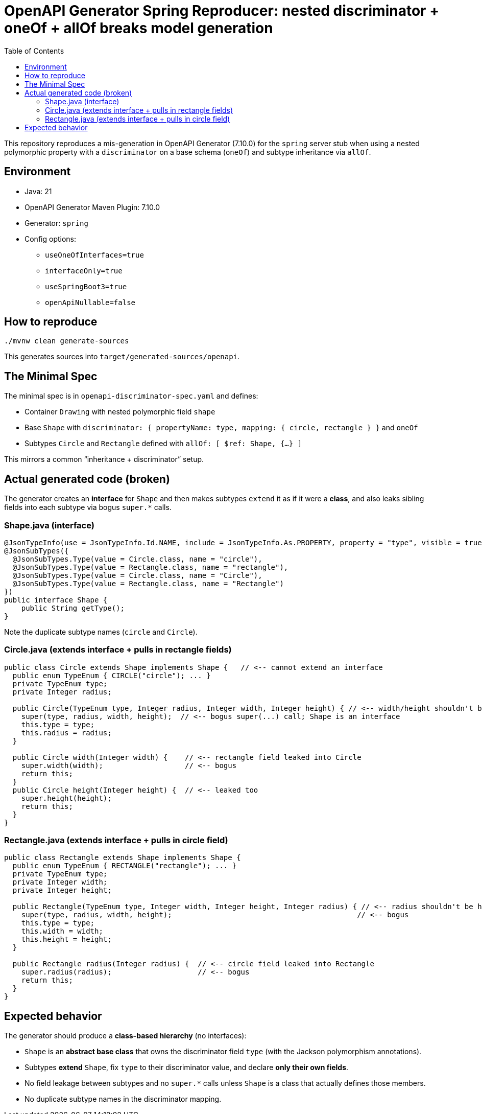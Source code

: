 = OpenAPI Generator Spring Reproducer: nested discriminator + oneOf + allOf breaks model generation
:toc:

This repository reproduces a mis-generation in OpenAPI Generator (7.10.0) for the `spring` server stub when using a nested polymorphic property with a `discriminator` on a base schema (`oneOf`) and subtype inheritance via `allOf`.

== Environment

* Java: 21
* OpenAPI Generator Maven Plugin: 7.10.0
* Generator: `spring`
* Config options:
** `useOneOfInterfaces=true`
** `interfaceOnly=true`
** `useSpringBoot3=true`
** `openApiNullable=false`

== How to reproduce

[source,shell]
----
./mvnw clean generate-sources
----

This generates sources into `target/generated-sources/openapi`.

== The Minimal Spec

The minimal spec is in `openapi-discriminator-spec.yaml` and defines:

* Container `Drawing` with nested polymorphic field `shape`
* Base `Shape` with `discriminator: { propertyName: type, mapping: { circle, rectangle } }` and `oneOf`
* Subtypes `Circle` and `Rectangle` defined with `allOf: [ $ref: Shape, {...} ]`

This mirrors a common “inheritance + discriminator” setup.

== Actual generated code (broken)

The generator creates an *interface* for `Shape` and then makes subtypes `extend` it as if it were a *class*, and also leaks sibling fields into each subtype via bogus `super.*` calls.

=== Shape.java (interface)

[source,java]
----
@JsonTypeInfo(use = JsonTypeInfo.Id.NAME, include = JsonTypeInfo.As.PROPERTY, property = "type", visible = true)
@JsonSubTypes({
  @JsonSubTypes.Type(value = Circle.class, name = "circle"),
  @JsonSubTypes.Type(value = Rectangle.class, name = "rectangle"),
  @JsonSubTypes.Type(value = Circle.class, name = "Circle"),
  @JsonSubTypes.Type(value = Rectangle.class, name = "Rectangle")
})
public interface Shape {
    public String getType();
}
----

Note the duplicate subtype names (`circle` and `Circle`).

=== Circle.java (extends interface + pulls in rectangle fields)

[source,java]
----
public class Circle extends Shape implements Shape {   // <-- cannot extend an interface
  public enum TypeEnum { CIRCLE("circle"); ... }
  private TypeEnum type;
  private Integer radius;

  public Circle(TypeEnum type, Integer radius, Integer width, Integer height) { // <-- width/height shouldn't be here
    super(type, radius, width, height);  // <-- bogus super(...) call; Shape is an interface
    this.type = type;
    this.radius = radius;
  }

  public Circle width(Integer width) {    // <-- rectangle field leaked into Circle
    super.width(width);                   // <-- bogus
    return this;
  }
  public Circle height(Integer height) {  // <-- leaked too
    super.height(height);
    return this;
  }
}
----

=== Rectangle.java (extends interface + pulls in circle field)

[source,java]
----
public class Rectangle extends Shape implements Shape {
  public enum TypeEnum { RECTANGLE("rectangle"); ... }
  private TypeEnum type;
  private Integer width;
  private Integer height;

  public Rectangle(TypeEnum type, Integer width, Integer height, Integer radius) { // <-- radius shouldn't be here
    super(type, radius, width, height);                                           // <-- bogus
    this.type = type;
    this.width = width;
    this.height = height;
  }

  public Rectangle radius(Integer radius) {  // <-- circle field leaked into Rectangle
    super.radius(radius);                    // <-- bogus
    return this;
  }
}
----

== Expected behavior

The generator should produce a **class-based hierarchy** (no interfaces):

* `Shape` is an **abstract base class** that owns the discriminator field `type` (with the Jackson polymorphism annotations).
* Subtypes **extend** `Shape`, fix `type` to their discriminator value, and declare **only their own fields**.
* No field leakage between subtypes and no `super.*` calls unless `Shape` is a class that actually defines those members.
* No duplicate subtype names in the discriminator mapping.